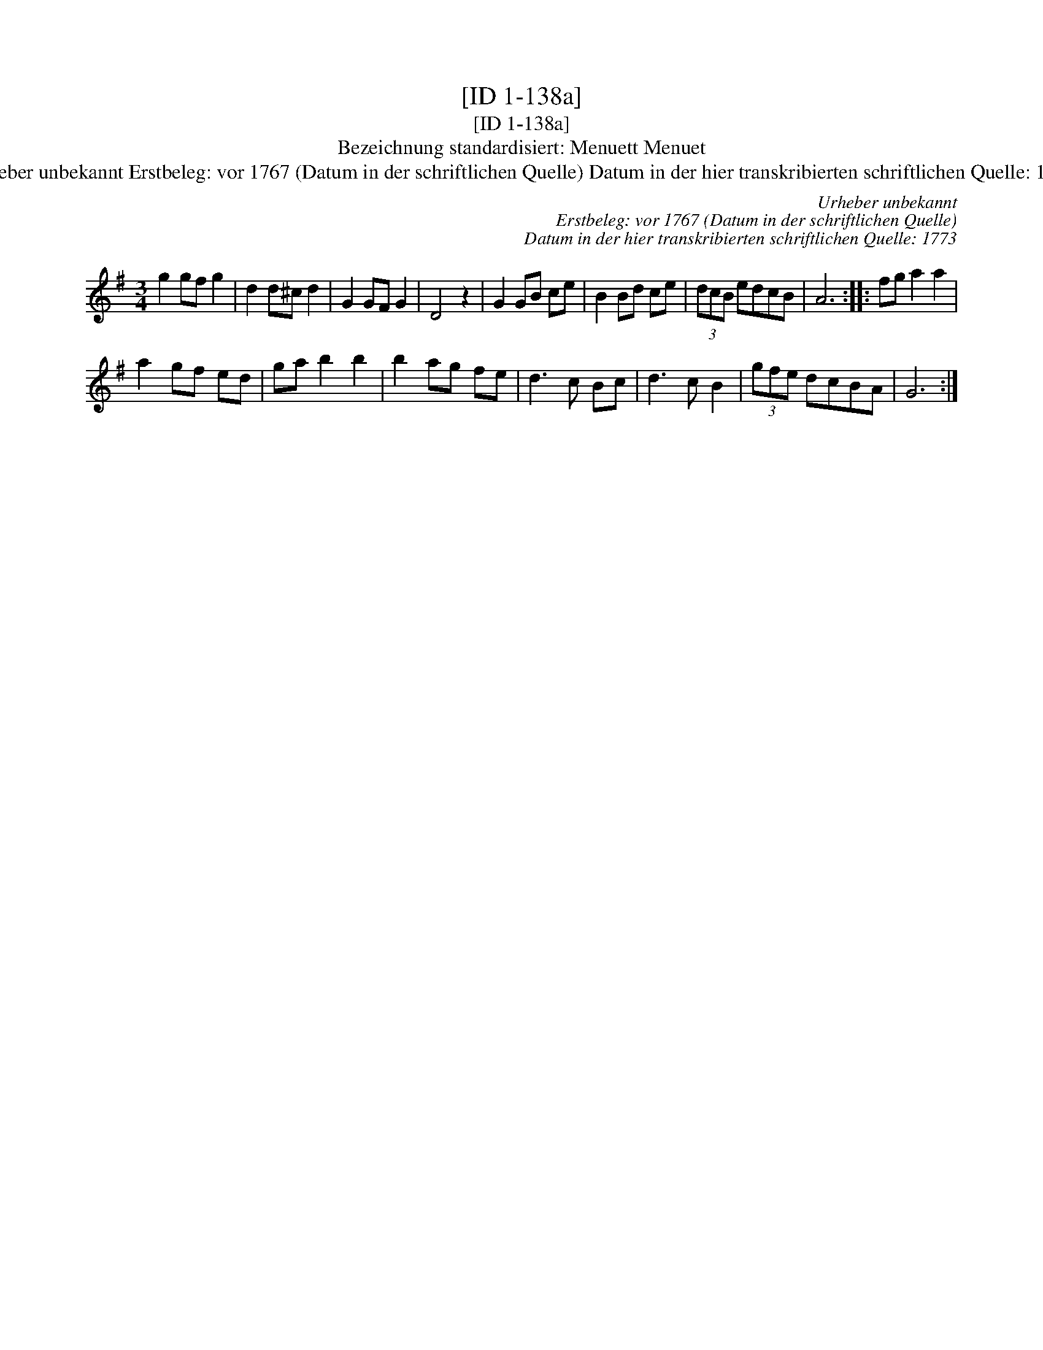 X:1
T:[ID 1-138a]
T:[ID 1-138a]
T:Bezeichnung standardisiert: Menuett Menuet
T:Urheber unbekannt Erstbeleg: vor 1767 (Datum in der schriftlichen Quelle) Datum in der hier transkribierten schriftlichen Quelle: 1773
C:Urheber unbekannt
C:Erstbeleg: vor 1767 (Datum in der schriftlichen Quelle)
C:Datum in der hier transkribierten schriftlichen Quelle: 1773
L:1/8
M:3/4
K:G
V:1 treble 
V:1
 g2 gf g2 | d2 d^c d2 | G2 GF G2 | D4 z2 | G2 GB ce | B2 Bd ce | (3dcB edcB | A6 :: fg a2 a2 | %9
 a2 gf ed | ga b2 b2 | b2 ag fe | d3 c Bc | d3 c B2 | (3gfe dcBA | G6 :| %16

